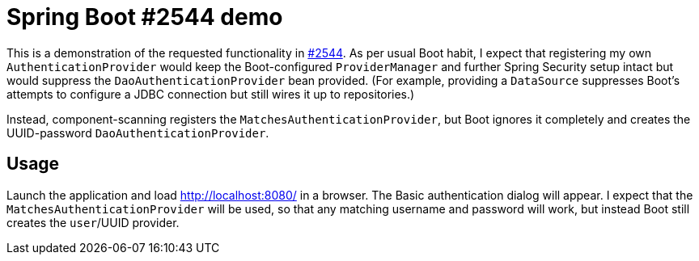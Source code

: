 # Spring Boot #2544 demo

This is a demonstration of the requested functionality in
link:https://github.com/spring-projects/spring-boot/issues/2544[#2544]. As per usual Boot habit,
I expect that registering my own `AuthenticationProvider` would keep the Boot-configured
`ProviderManager` and further Spring Security setup intact but would suppress the
`DaoAuthenticationProvider` bean provided. (For example, providing a `DataSource` suppresses
Boot's attempts to configure a JDBC connection but still wires it up to repositories.)

Instead, component-scanning registers the `MatchesAuthenticationProvider`, but Boot ignores it
completely and creates the UUID-password `DaoAuthenticationProvider`.

## Usage

Launch the application and load link:http://localhost:8080/[] in a browser. The Basic authentication
dialog will appear. I expect that the `MatchesAuthenticationProvider` will be used, so that
any matching username and password will work, but instead Boot still creates the `user`/UUID
provider.
